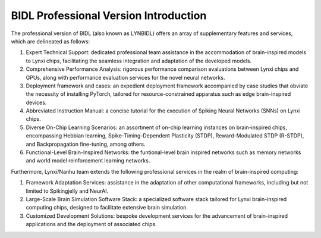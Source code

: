 BIDL Professional Version Introduction
====================================================================================

The professional version of BIDL (also known as LYNBIDL) offers an array of supplementary features and services, which are delineated as follows:

1. Expert Technical Support: dedicated professional team assistance in the accommodation of brain-inspired models to Lynxi chips, facilitating the seamless integration and adaptation of the developed models.
   
2. Comprehensive Performance Analysis: rigorous performance comparison evaluations between Lynxi chips and GPUs, along with performance evaluation services for the novel neural networks.
   
3. Deployment framework and cases: an expedient deployment framework accompanied by case studies that obviate the necessity of installing PyTorch, tailored for resource-constrained apparatus such as edge brain-inspired devices.
   
4. Abbreviated Instruction Manual: a concise tutorial for the execution of Spiking Neural Networks (SNNs) on Lynxi chips.
   
5. Diverse On-Chip Learning Scenarios: an assortment of on-chip learning instances on brain-inspired chips, encompassing Hebbian learning, Spike-Timing-Dependent Plasticity (STDP), Reward-Modulated STDP (R-STDP), and Backpropagation fine-tuning, among others.

6. Functional-Level Brain-Inspired Networks: the funtional-level brain inspired networks such as memory networks and world model reinforcement learning networks.

Furthermore, Lynxi/Nanhu team extends the following professional services in the realm of brain-inspired computing:

1. Framework Adaptation Services: assistance in the adaptation of other computational frameworks, including but not limited to Spikingjelly and NeurAI.
   
2. Large-Scale Brain Simulation Software Stack: a specialized software stack tailored for Lynxi brain-inspired computing chips, designed to facilitate extensive brain simulation.
   
3. Customized Development Solutions: bespoke development services for the advancement of brain-inspired applications and the deployment of associated chips.
